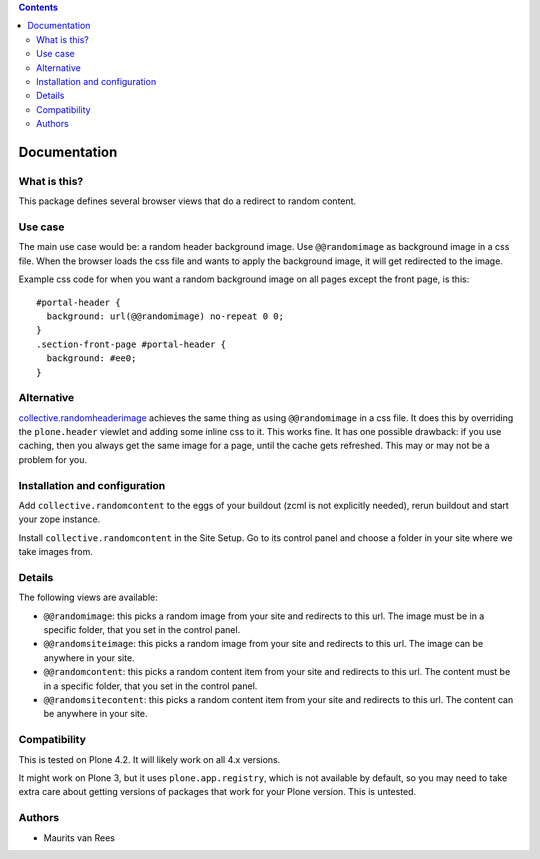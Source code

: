 .. contents::


Documentation
=============


What is this?
-------------

This package defines several browser views that do a redirect to
random content.


Use case
--------

The main use case would be: a random header background image.  Use
``@@randomimage`` as background image in a css file.  When the browser
loads the css file and wants to apply the background image, it will
get redirected to the image.

Example css code for when you want a random background image on all
pages except the front page, is this::

  #portal-header {
    background: url(@@randomimage) no-repeat 0 0;
  }
  .section-front-page #portal-header {
    background: #ee0;
  }


Alternative
-----------

`collective.randomheaderimage`_ achieves the same thing as using
``@@randomimage`` in a css file.  It does this by overriding the
``plone.header`` viewlet and adding some inline css to it.  This works
fine.  It has one possible drawback: if you use caching, then you
always get the same image for a page, until the cache gets refreshed.
This may or may not be a problem for you.

.. _`collective.randomheaderimage`: http://pypi.python.org/pypi/collective.randomheaderimage


Installation and configuration
------------------------------

Add ``collective.randomcontent`` to the eggs of your buildout (zcml is
not explicitly needed), rerun buildout and start your zope instance.

Install ``collective.randomcontent`` in the Site Setup.  Go to its
control panel and choose a folder in your site where we take images from.


Details
-------

The following views are available:

- ``@@randomimage``: this picks a random image from your site and
  redirects to this url.  The image must be in a specific folder, that
  you set in the control panel.

- ``@@randomsiteimage``: this picks a random image from your site and
  redirects to this url.  The image can be anywhere in your site.

- ``@@randomcontent``: this picks a random content item from your site
  and redirects to this url.  The content must be in a specific
  folder, that you set in the control panel.

- ``@@randomsitecontent``: this picks a random content item from your
  site and redirects to this url.  The content can be anywhere in your
  site.


Compatibility
-------------

This is tested on Plone 4.2.  It will likely work on all 4.x versions.

It might work on Plone 3, but it uses ``plone.app.registry``, which is
not available by default, so you may need to take extra care about getting
versions of packages that work for your Plone version.  This is untested.


Authors
-------

- Maurits van Rees
